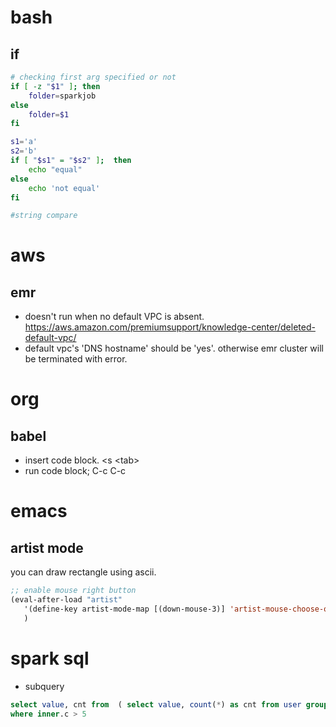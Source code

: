 * bash
** if
#+BEGIN_SRC sh
  # checking first arg specified or not
  if [ -z "$1" ]; then    
      folder=sparkjob
  else
      folder=$1
  fi

  s1='a'
  s2='b'
  if [ "$s1" = "$s2" ];  then
      echo "equal"
  else
      echo 'not equal'
  fi

  #string compare
#+END_SRC

#+RESULTS:
: not equal


* aws
** emr
- doesn't run when no default VPC is absent. https://aws.amazon.com/premiumsupport/knowledge-center/deleted-default-vpc/
- default vpc's 'DNS hostname' should be 'yes'. otherwise emr cluster will be terminated with error.

* org
** babel
- insert code block. <s <tab>
- run code block; C-c C-c

* emacs
** artist mode
you can draw rectangle using ascii. 
#+BEGIN_SRC lisp
;; enable mouse right button
(eval-after-load "artist"
   '(define-key artist-mode-map [(down-mouse-3)] 'artist-mouse-choose-operation)
   )
#+END_SRC
* spark sql
- subquery 
#+BEGIN_SRC sql
select value, cnt from  ( select value, count(*) as cnt from user group by d order by d ) inner
where inner.c > 5
#+END_SRC

